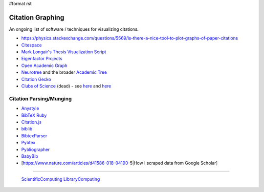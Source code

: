 #format rst

Citation Graphing
=================

An ongoing list of software / techniques for visualizing citations.

* https://physics.stackexchange.com/questions/5569/is-there-a-nice-tool-to-plot-graphs-of-paper-citations

* Citespace_

* `Mark Longair's Thesis Visualization Script`_

* `Eigenfactor Projects`_

* `Open Academic Graph`_

* Neurotree_ and the broader `Academic Tree`_

* `Citation Gecko`_

* `Clubs of Science`_ (dead) - see here_ and `here <https://github.com/sderygithub/Clubs-of-Science>`__

Citation Parsing/Munging
------------------------

* Anystyle_

* `BibTeX Ruby`_

* `Citation.js`_

* biblib_

* BibtexParser_

* Pybtex_

* Pybliographer_

* BabyBib_

* [https://www.nature.com/articles/d41586-018-04190-5|How I scraped data from Google Scholar]

-------------------------

 ScientificComputing_ LibraryComputing_

.. ############################################################################

.. _Citespace: http://cluster.cis.drexel.edu/~cchen/citespace/

.. _Mark Longair's Thesis Visualization Script: https://longair.net/blog/2009/10/21/thesis-visualization/

.. _Eigenfactor Projects: http://www.eigenfactor.org/projects.php

.. _Open Academic Graph: https://aminer.org/open-academic-graph

.. _Neurotree: https://neurotree.org

.. _Academic Tree: https://academictree.org

.. _Citation Gecko: https://github.com/CitationGecko

.. _Clubs of Science: https://academic.oup.com/gigascience/article/5/suppl_1/s13742-016-0147-0-f/2965211

.. _here: https://github.com/Brainhack-Proceedings-2015/Dery_HBM_ClubsOfScience

.. _Anystyle: https://github.com/inukshuk/anystyle

.. _BibTeX Ruby: https://github.com/inukshuk/bibtex-ruby

.. _Citation.js: https://citation.js.org/

.. _biblib: https://github.com/aclements/biblib

.. _BibtexParser: https://bibtexparser.readthedocs.io/en/latest/

.. _Pybtex: https://pybtex.org/

.. _Pybliographer: https://pybliographer.org/

.. _BabyBib: https://github.com/matthew-brett/babybib

.. _ScientificComputing: ../ScientificComputing

.. _LibraryComputing: ../LibraryComputing


